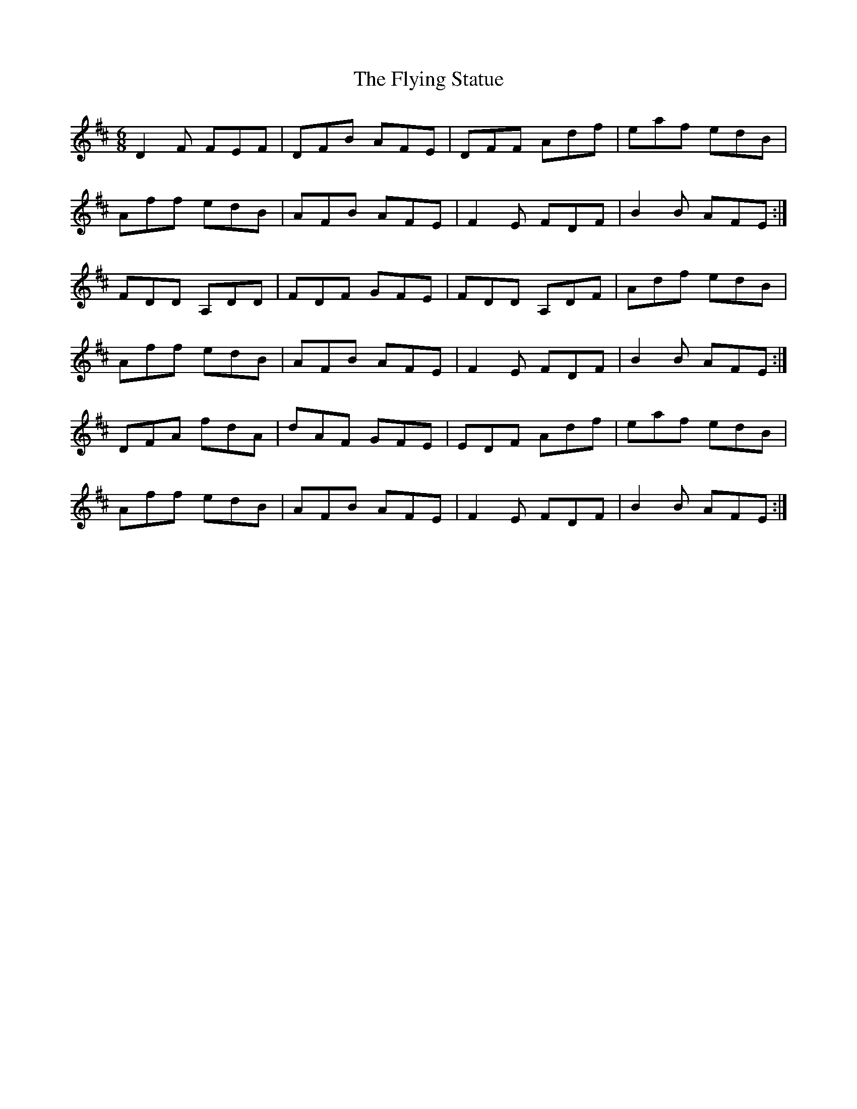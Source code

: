 X: 13582
T: Flying Statue, The
R: jig
M: 6/8
K: Dmajor
D2 F FEF|DFB AFE|DFF Adf|eaf edB|
Aff edB|AFB AFE|F2E FDF|B2 B AFE:|
FDD A,DD|FDF GFE|FDD A,DF|Adf edB|
Aff edB|AFB AFE|F2E FDF|B2 B AFE:|
DFA fdA|dAF GFE|EDF Adf|eaf edB|
Aff edB|AFB AFE|F2E FDF|B2 B AFE:|

